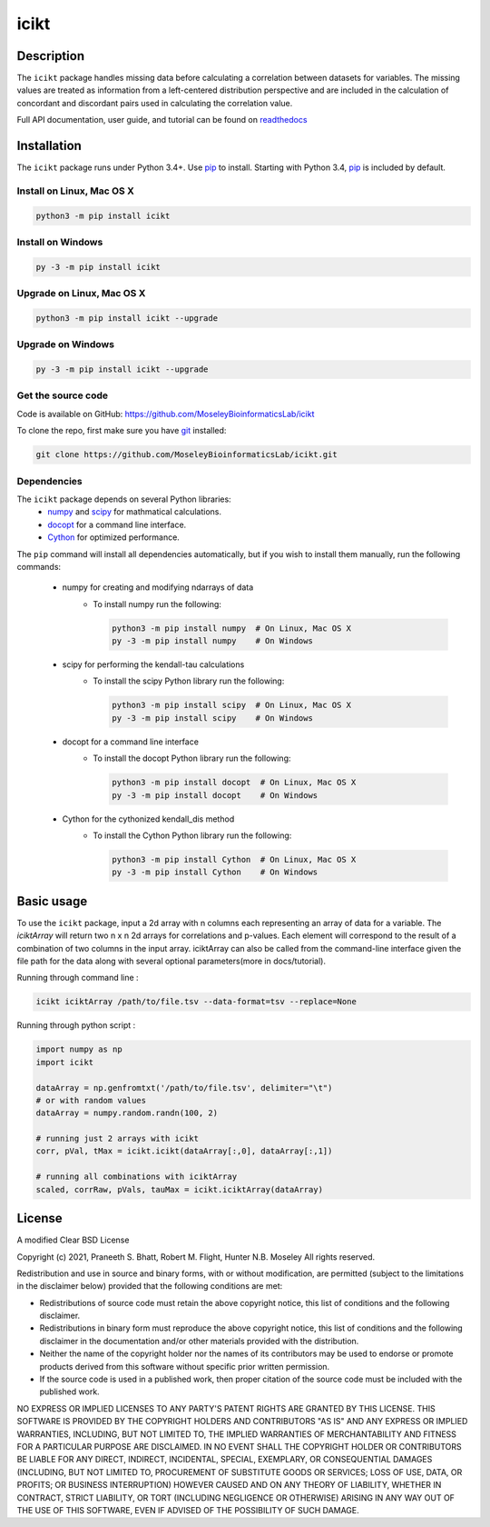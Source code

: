icikt
=====

Description
--------------
The ``icikt`` package handles missing data before calculating a correlation
between datasets for variables. The missing values are treated as information from a 
left-centered distribution perspective and are included in the calculation of concordant
and discordant pairs used in calculating the correlation value.

Full API documentation, user guide, and tutorial can be found on readthedocs_

Installation
--------------
The ``icikt`` package runs under Python 3.4+. Use pip_ to install.
Starting with Python 3.4, pip_ is included by default.


Install on Linux, Mac OS X
~~~~~~~~~~~~~~~~~~~~~~~~~~

.. code:: bash

   python3 -m pip install icikt


Install on Windows
~~~~~~~~~~~~~~~~~~

.. code:: bash

   py -3 -m pip install icikt


Upgrade on Linux, Mac OS X
~~~~~~~~~~~~~~~~~~~~~~~~~~

.. code:: bash

   python3 -m pip install icikt --upgrade


Upgrade on Windows
~~~~~~~~~~~~~~~~~~

.. code:: bash

   py -3 -m pip install icikt --upgrade



Get the source code
~~~~~~~~~~~~~~~~~~~
Code is available on GitHub: https://github.com/MoseleyBioinformaticsLab/icikt

To clone the repo, first make sure you have git_ installed:

.. code:: bash

   git clone https://github.com/MoseleyBioinformaticsLab/icikt.git


Dependencies
~~~~~~~~~~~~
The ``icikt`` package depends on several Python libraries:
    * numpy_ and scipy_ for mathmatical calculations.
    * docopt_ for a command line interface.
    * Cython_ for optimized performance.

The ``pip`` command will install all dependencies automatically, but if you wish to install them manually, run the following commands:

   * numpy for creating and modifying ndarrays of data
      * To install numpy run the following:

        .. code:: bash

           python3 -m pip install numpy  # On Linux, Mac OS X
           py -3 -m pip install numpy    # On Windows

   * scipy for performing the kendall-tau calculations
      * To install the scipy Python library run the following:

        .. code:: bash

           python3 -m pip install scipy  # On Linux, Mac OS X
           py -3 -m pip install scipy    # On Windows
           
   * docopt for a command line interface
      * To install the docopt Python library run the following:
    
        .. code:: bash
    
           python3 -m pip install docopt  # On Linux, Mac OS X
           py -3 -m pip install docopt    # On Windows

   * Cython for the cythonized kendall_dis method
      * To install the Cython Python library run the following:
    
        .. code:: bash
    
           python3 -m pip install Cython  # On Linux, Mac OS X
           py -3 -m pip install Cython    # On Windows


Basic usage
-----------

To use the ``icikt`` package, input a 2d array with n columns each representing
an array of data for a variable. The `iciktArray` will return two n x n 2d arrays for correlations and p-values.
Each element will correspond to the result of a combination of two columns in the input array. iciktArray can also
be called from the command-line interface given the file path for the data along with several optional parameters(more in docs/tutorial).

Running through command line :

.. code:: bash

        icikt iciktArray /path/to/file.tsv --data-format=tsv --replace=None

Running through python script :

.. code:: python

        import numpy as np
        import icikt

        dataArray = np.genfromtxt('/path/to/file.tsv', delimiter="\t")
        # or with random values
        dataArray = numpy.random.randn(100, 2)

        # running just 2 arrays with icikt
        corr, pVal, tMax = icikt.icikt(dataArray[:,0], dataArray[:,1])
        
        # running all combinations with iciktArray
        scaled, corrRaw, pVals, tauMax = icikt.iciktArray(dataArray)

        


License
-------

A modified Clear BSD License


Copyright (c) 2021, Praneeth S. Bhatt, Robert M. Flight, Hunter N.B. Moseley
All rights reserved.


Redistribution and use in source and binary forms, with or without
modification, are permitted (subject to the limitations in the disclaimer
below) provided that the following conditions are met:


* Redistributions of source code must retain the above copyright notice, this
  list of conditions and the following disclaimer.
  
* Redistributions in binary form must reproduce the above copyright notice,
  this list of conditions and the following disclaimer in the documentation
  and/or other materials provided with the distribution.
  
* Neither the name of the copyright holder nor the names of its contributors may be used
  to endorse or promote products derived from this software without specific
  prior written permission.
  
* If the source code is used in a published work, then proper citation of the source
  code must be included with the published work.
  
  
NO EXPRESS OR IMPLIED LICENSES TO ANY PARTY'S PATENT RIGHTS ARE GRANTED BY THIS
LICENSE. THIS SOFTWARE IS PROVIDED BY THE COPYRIGHT HOLDERS AND CONTRIBUTORS
"AS IS" AND ANY EXPRESS OR IMPLIED WARRANTIES, INCLUDING, BUT NOT LIMITED TO,
THE IMPLIED WARRANTIES OF MERCHANTABILITY AND FITNESS FOR A PARTICULAR PURPOSE
ARE DISCLAIMED. IN NO EVENT SHALL THE COPYRIGHT HOLDER OR CONTRIBUTORS BE
LIABLE FOR ANY DIRECT, INDIRECT, INCIDENTAL, SPECIAL, EXEMPLARY, OR
CONSEQUENTIAL DAMAGES (INCLUDING, BUT NOT LIMITED TO, PROCUREMENT OF SUBSTITUTE
GOODS OR SERVICES; LOSS OF USE, DATA, OR PROFITS; OR BUSINESS INTERRUPTION)
HOWEVER CAUSED AND ON ANY THEORY OF LIABILITY, WHETHER IN CONTRACT, STRICT
LIABILITY, OR TORT (INCLUDING NEGLIGENCE OR OTHERWISE) ARISING IN ANY WAY OUT
OF THE USE OF THIS SOFTWARE, EVEN IF ADVISED OF THE POSSIBILITY OF SUCH
DAMAGE.


.. _readthedocs: https://icikt.readthedocs.io/en/latest/
.. _pip: https://pip.pypa.io/
.. _git: https://git-scm.com/book/en/v2/Getting-Started-Installing-Git/
.. _numpy: http://www.numpy.org/
.. _scipy: https://scipy.org/scipylib/index.html
.. _docopt: http://docopt.org/
.. _Cython: https://cython.org/
